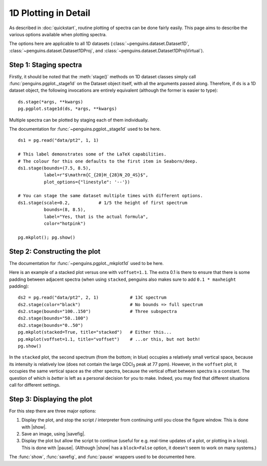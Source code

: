 1D Plotting in Detail
=====================

As described in :doc:`quickstart`, routine plotting of spectra can be done fairly easily. This page aims to describe the various options available when plotting spectra.

The options here are applicable to all 1D datasets (:class:`~penguins.dataset.Dataset1D`, :class:`~penguins.dataset.Dataset1DProj`, and :class:`~penguins.dataset.Dataset1DProjVirtual`).

Step 1: Staging spectra
-----------------------

Firstly, it should be noted that the :meth:`stage()` methods on 1D dataset classes simply call :func:`penguins.pgplot._stage1d` on the Dataset object itself, with all the arguments passed along. Therefore, if ``ds`` is a 1D dataset object, the following invocations are entirely equivalent (although the former is easier to type)::

   ds.stage(*args, **kwargs)
   pg.pgplot.stage1d(ds, *args, **kwargs)

Multiple spectra can be plotted by staging each of them individually.

The documentation for :func:`~penguins.pgplot._stage1d` used to be here.

::

   ds1 = pg.read("data/pt2", 1, 1)
   
   # This label demonstrates some of the LaTeX capabilities.
   # The colour for this one defaults to the first item in Seaborn/deep.
   ds1.stage(bounds=(7.5, 8.5),
             label=r"$\mathrm{C_{20}H_{28}N_2O_4S}$",
             plot_options={"linestyle": '--'})

   # You can stage the same dataset multiple times with different options.
   ds1.stage(scale=0.2,           # 1/5 the height of first spectrum
             bounds=(8, 8.5),
             label="Yes, that is the actual formula",
             color="hotpink")

   pg.mkplot(); pg.show()

.. image:: images/plot1d_stage.svg
   :align: center


Step 2: Constructing the plot
-----------------------------

The documentation for :func:`~penguins.pgplot._mkplot1d` used to be here.

Here is an example of a stacked plot versus one with ``voffset=1.1``. The extra 0.1 is there to ensure that there is some padding between adjacent spectra (when using ``stacked``, penguins also makes sure to add ``0.1 * maxheight`` padding)::

   ds2 = pg.read("data/pt2", 2, 1)            # 13C spectrum
   ds2.stage(color="black")                   # No bounds => full spectrum
   ds2.stage(bounds="100..150")               # Three subspectra
   ds2.stage(bounds="50..100")
   ds2.stage(bounds="0..50")
   pg.mkplot(stacked=True, title="stacked")   # Either this...
   pg.mkplot(voffset=1.1, title="voffset")    # ...or this, but not both!
   pg.show()

.. image:: images/plot1d_stacked.svg
   :width: 49%
   :class: no-scaled-link

.. image:: images/plot1d_voffset.svg
   :width: 49%
   :class: no-scaled-link

In the ``stacked`` plot, the second spectrum (from the bottom; in blue) occupies a relatively small vertical space, because its intensity is relatively low (does not contain the large CDCl\ :subscript:`3` peak at 77 ppm).
However, in the ``voffset`` plot, it occupies the same vertical space as the other spectra, because the vertical offset between spectra is a constant.
The question of which is *better* is left as a personal decision for you to make. Indeed, you may find that different situations call for different settings.


.. _plot1d_display:

Step 3: Displaying the plot
---------------------------

For this step there are three major options:

1. Display the plot, and stop the script / interpreter from continuing until you close the figure window. This is done with |show|.

2. Save an image, using |savefig|. 

3. Display the plot but allow the script to continue (useful for e.g. real-time updates of a plot, or plotting in a loop). This is done with |pause|. (Although |show| has a ``block=False`` option, it doesn't seem to work on many systems.)

The :func:`show`, :func:`savefig`, and :func:`pause` wrappers used to be documented here.
